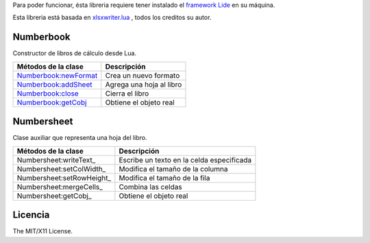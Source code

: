.. _Numberbook:newFormat: docs/numberbook.rst # numberbooknewformat
.. _Numberbook:addSheet:  docs/numberbook.rst # numberbookaddsheet
.. _Numberbook:close:  	  docs/numberbook.rst # numberbookclose
.. _Numberbook:getCobj:   docs/numberbook.rst # numberbookgetcobj

Para poder funcionar, ésta libreria requiere tener instalado el `framework Lide <http://github.com/lidesdk/framework>`_ 
en su máquina.

Esta libreria está basada en `xlsxwriter.lua <https://github.com/jmcnamara/xlsxwriter.lua>`_ , todos los creditos su autor.


Numberbook
==========

Constructor de libros de cálculo desde Lua.

=======================  =================================================================================
  Métodos de la clase      Descripción
=======================  =================================================================================
 Numberbook:newFormat_    Crea un nuevo formato
 Numberbook:addSheet_     Agrega una hoja al libro
 Numberbook:close_    	  Cierra el libro
 Numberbook:getCobj_ 	  Obtiene el objeto real
=======================  =================================================================================

Numbersheet
===========

Clase auxiliar que representa una hoja del libro.

==========================  ===============================================================================
  Métodos de la clase         Descripción
==========================  ===============================================================================
 Numbersheet:writeText_      Escribe un texto en la celda especificada
 Numbersheet:setColWidth_    Modifica el tamaño de la columna
 Numbersheet:setRowHeight_   Modifica el tamaño de la fila
 Numbersheet:mergeCells_     Combina las celdas
 Numbersheet:getCobj_ 	     Obtiene el objeto real
==========================  ===============================================================================

Licencia
========

The MIT/X11 License.